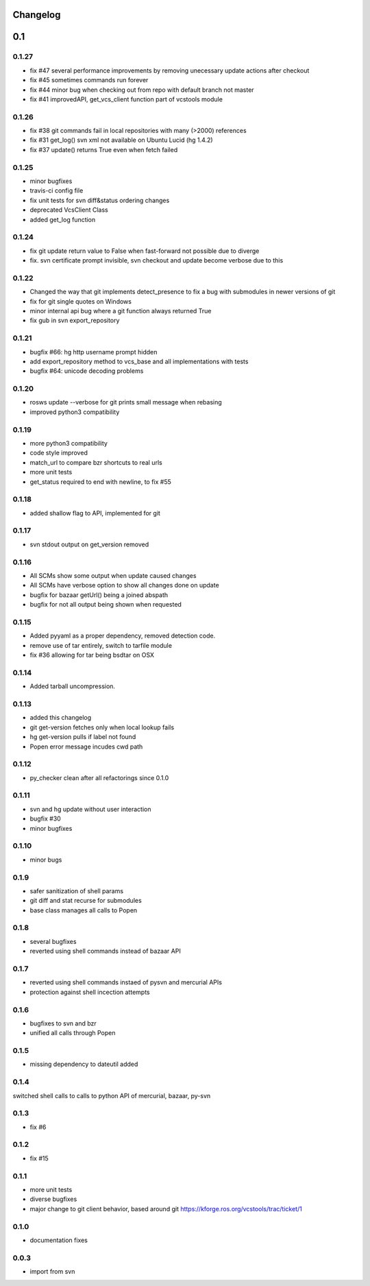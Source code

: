 Changelog
=========

0.1
===

0.1.27
------

- fix #47 several performance improvements by removing unecessary update actions after checkout
- fix #45 sometimes commands run forever
- fix #44 minor bug when checking out from repo with default branch not master
- fix #41 improvedAPI, get_vcs_client function part of vcstools module

0.1.26
------

- fix #38 git commands fail in local repositories with many (>2000) references
- fix #31 get_log() svn xml not available on Ubuntu Lucid (hg 1.4.2)
- fix #37 update() returns True even when fetch failed

0.1.25
------

- minor bugfixes
- travis-ci config file
- fix unit tests for svn diff&status ordering changes
- deprecated VcsClient Class
- added get_log function

0.1.24
------

- fix git update return value to False when fast-forward not possible due to diverge
- fix. svn certificate prompt invisible, svn checkout and update become verbose due to this

0.1.22
------

- Changed the way that git implements detect_presence to fix a bug with submodules in newer versions of git
- fix for git single quotes on Windows
- minor internal api bug where a git function always returned True
- fix gub in svn export_repository

0.1.21
------

- bugfix #66: hg http username prompt hidden
- add export_repository method to vcs_base and all implementations with tests
- bugfix #64: unicode decoding problems

0.1.20
------

- rosws update --verbose for git prints small message when rebasing
- improved python3 compatibility

0.1.19
------
- more python3 compatibility
- code style improved
- match_url to compare bzr shortcuts to real urls
- more unit tests
- get_status required to end with newline, to fix #55

0.1.18
------
- added shallow flag to API, implemented for git

0.1.17
------

- svn stdout output on get_version removed

0.1.16
------

- All SCMs show some output when update caused changes
- All SCMs have verbose option to show all changes done on update
- bugfix for bazaar getUrl() being a joined abspath
- bugfix for not all output being shown when requested


0.1.15
------

- Added pyyaml as a proper dependency, removed detection code.
- remove use of tar entirely, switch to tarfile module
- fix #36 allowing for tar being bsdtar on OSX

0.1.14
------

- Added tarball uncompression.

0.1.13
------

- added this changelog
- git get-version fetches only when local lookup fails
- hg get-version pulls if label not found
- Popen error message incudes cwd path

0.1.12
------

- py_checker clean after all refactorings since 0.1.0

0.1.11
------

- svn and hg update without user interaction
- bugfix #30
- minor bugfixes

0.1.10
------

- minor bugs

0.1.9
-----

- safer sanitization of shell params
- git diff and stat recurse for submodules
- base class manages all calls to Popen

0.1.8
-----

- several bugfixes
- reverted using shell commands instead of bazaar API


0.1.7
-----

- reverted using shell commands instaed of pysvn and mercurial APIs
- protection against shell incection attempts

0.1.6
-----

- bugfixes to svn and bzr
- unified all calls through Popen

0.1.5
-----

- missing dependency to dateutil added

0.1.4
-----

switched shell calls to calls to python API of mercurial, bazaar, py-svn

0.1.3
-----

- fix #6

0.1.2
-----

- fix #15

0.1.1
-----

- more unit tests
- diverse bugfixes
- major change to git client behavior, based around git https://kforge.ros.org/vcstools/trac/ticket/1

0.1.0
-----

- documentation fixes

0.0.3
-----

- import from svn
